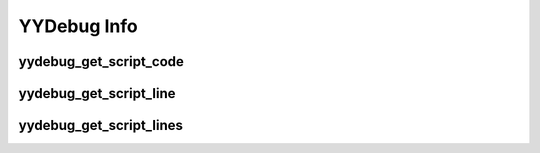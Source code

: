 YYDebug Info
============

yydebug_get_script_code
^^^^^^^^^^^^^^^^^^^^^^^

.. py:function:: yydebug_get_script_code(script_name_or_id)

    Takes in the name or ID number of a GML script and returns its GML code. If the script is not found, this will return ``undefined``.
   
        * **Returns:** (*string* **or** *undefined*)
        
        * **Parameters:**
        
            * **script_name_or_id** (*string* **or** *number*) -

                The name or ID number of the GML script asset, function, or method.

                .. note::
                    When using script names, you can use either the name of the script asset/function directly,
                    or use the formatting provided by the ``debug_get_callstack`` built-in function.

                .. note::
                    The idea of passing in the name of a method may seem confusing, since they (unlike functions/scripts)
                    do not have a canonical name tied to a specific asset. However, you can still obtain the name of any
                    method stored in a variable. Simply call ``script_get_name(method_variable)``
                    (You will get something like ``"anon_2D37DFFB_819"``) and pass the returned value into this function .
                    This function will give you the GML code associated with the method's parent GML script.
                  
    **Examples**
    
    Using function ID/name:
    
    .. code-block:: javascript
        :linenos:
   
        // scr_move_player.gml
        function scr_move_player(x, y) {
            self.x = x;
            self.y = y;
        }
    
    .. code-block:: javascript
        :linenos:
        
        // Step event
        show_message(yydebug_get_script_code(scr_move_player));
        show_message(yydebug_get_script_code("scr_move_player"));
        show_message(yydebug_get_script_code(script_get_name(scr_move_player)));
        // The 3 lines above will print the contents of scr_move_player.gml
    
    Using method name:
    
    .. code-block:: javascript
        :linenos:
   
        // scr_move_player.gml
        global.scr_move_player = function(x, y) {
            self.x = x;
            self.y = y;
        }
    
    .. code-block:: javascript
        :linenos:
        
        // Step event
        show_message(yydebug_get_script_code(global.scr_move_player)); // Works
        show_message(yydebug_get_script_code(script_get_name(global.scr_move_player))); // Works
        show_message(yydebug_get_script_code("scr_move_player")); // Returns undefined

yydebug_get_script_line
^^^^^^^^^^^^^^^^^^^^^^^

.. py:function:: yydebug_get_script_line(script_name_or_id, line_number)

   Takes in a GML script name/ID number + a line number and returns the corresponding line of GML code. If the script is not found or the line number is out of range, this will return ``undefined``.
   
       * **Returns:** (*string* **or** *undefined*)
       
       * **Parameters:**
       
           * **script_name_or_id** (*string* **or** *number*) -

               The name or ID number of the GML script asset, function, or method.
       
           * **line_number** (*number*) -

               The desired line number of the script.
                  
    **Examples**
    
    .. code-block:: javascript
        :linenos:
        
        // scr_move_player.gml
        function scr_move_player(x, y) {
            self.x = x;
            self.y = y;
        }
    
    .. code-block:: javascript
        :linenos:
        
        // Step event
        show_message(yydebug_get_script_line(scr_move_player, 3)); // Prints "    self.x = x;"
        
yydebug_get_script_lines
^^^^^^^^^^^^^^^^^^^^^^^^

.. py:function:: yydebug_get_script_lines(script_name_or_id)

   Similar to ``yydebug_get_script_code``, this will take in the name or ID number of a GML script. But instead of returning its GML code as a single string, it will return its GML code as an array of lines. If the script is not found, this will return ``undefined``.
   
       * **Returns:** (*array* [ *string* ] **or** *undefined*)
       
       * **Parameters:**
       
           * **script_name_or_id** (*string* **or** *number*) -

               The name or ID number of the GML script asset, function, or method.
                  
    **Examples**
    
    .. code-block:: javascript
        :linenos:
        
        // scr_move_player.gml
        function scr_move_player(x, y) {
            self.x = x;
            self.y = y;
        }
    
    .. code-block:: javascript
        :linenos:
        
        // Step event
        show_message(yydebug_get_script_lines(scr_move_player));
        // Result:
        // [
        //     "// scr_move_player.gml",
        //     "function scr_move_player(x, y) {",
        //     "    self.x = x;",
        //     "    self.y = y;",
        //     "}"
        // ]
